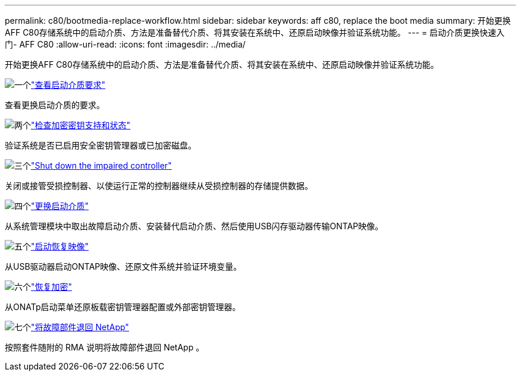 ---
permalink: c80/bootmedia-replace-workflow.html 
sidebar: sidebar 
keywords: aff c80, replace the boot media 
summary: 开始更换AFF C80存储系统中的启动介质、方法是准备替代介质、将其安装在系统中、还原启动映像并验证系统功能。 
---
= 启动介质更换快速入门- AFF C80
:allow-uri-read: 
:icons: font
:imagesdir: ../media/


[role="lead"]
开始更换AFF C80存储系统中的启动介质、方法是准备替代介质、将其安装在系统中、还原启动映像并验证系统功能。

.image:https://raw.githubusercontent.com/NetAppDocs/common/main/media/number-1.png["一个"]link:bootmedia-replace-requirements.html["查看启动介质要求"]
[role="quick-margin-para"]
查看更换启动介质的要求。

.image:https://raw.githubusercontent.com/NetAppDocs/common/main/media/number-2.png["两个"]link:bootmedia-encryption-preshutdown-checks.html["检查加密密钥支持和状态"]
[role="quick-margin-para"]
验证系统是否已启用安全密钥管理器或已加密磁盘。

.image:https://raw.githubusercontent.com/NetAppDocs/common/main/media/number-3.png["三个"]link:bootmedia-shutdown.html["Shut down the impaired controller"]
[role="quick-margin-para"]
关闭或接管受损控制器、以使运行正常的控制器继续从受损控制器的存储提供数据。

.image:https://raw.githubusercontent.com/NetAppDocs/common/main/media/number-4.png["四个"]link:bootmedia-replace.html["更换启动介质"]
[role="quick-margin-para"]
从系统管理模块中取出故障启动介质、安装替代启动介质、然后使用USB闪存驱动器传输ONTAP映像。

.image:https://raw.githubusercontent.com/NetAppDocs/common/main/media/number-5.png["五个"]link:bootmedia-recovery-image-boot.html["启动恢复映像"]
[role="quick-margin-para"]
从USB驱动器启动ONTAP映像、还原文件系统并验证环境变量。

.image:https://raw.githubusercontent.com/NetAppDocs/common/main/media/number-6.png["六个"]link:bootmedia-encryption-restore.html["恢复加密"]
[role="quick-margin-para"]
从ONATp启动菜单还原板载密钥管理器配置或外部密钥管理器。

.image:https://raw.githubusercontent.com/NetAppDocs/common/main/media/number-7.png["七个"]link:bootmedia-complete-rma.html["将故障部件退回 NetApp"]
[role="quick-margin-para"]
按照套件随附的 RMA 说明将故障部件退回 NetApp 。
